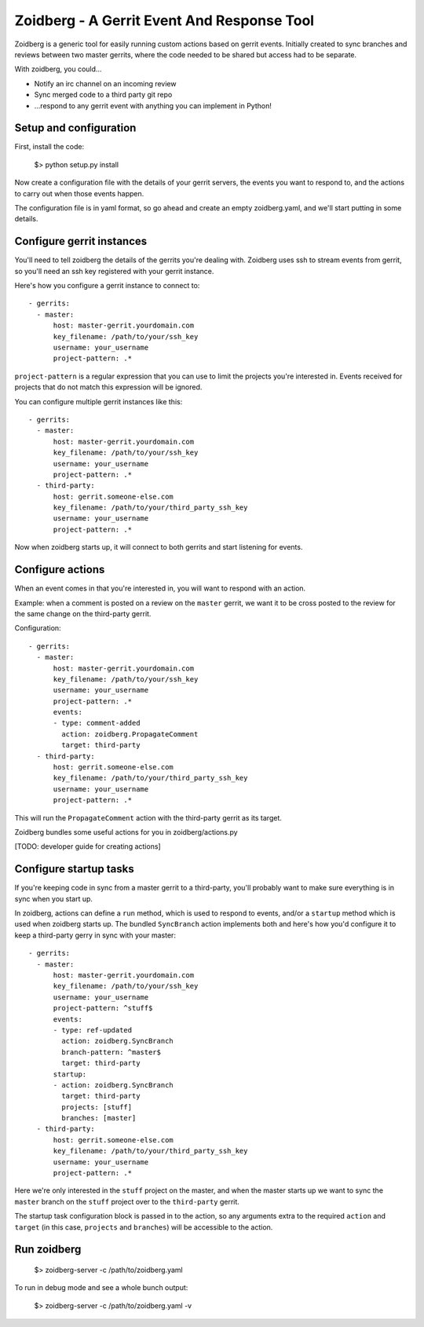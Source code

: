 Zoidberg - A Gerrit Event And Response Tool
===========================================

Zoidberg is a generic tool for easily running custom actions based
on gerrit events. Initially created to sync branches and reviews
between two master gerrits, where the code needed to be shared but
access had to be separate.

With zoidberg, you could...

- Notify an irc channel on an incoming review
- Sync merged code to a third party git repo
- ...respond to any gerrit event with anything you can implement in
  Python!

Setup and configuration
-----------------------

First, install the code:

    $> python setup.py install

Now create a configuration file with the details of your gerrit
servers, the events you want to respond to, and the actions to
carry out when those events happen.

The configuration file is in yaml format, so go ahead and create
an empty zoidberg.yaml, and we'll start putting in some details.

Configure gerrit instances
--------------------------

You'll need to tell zoidberg the details of the gerrits you're
dealing with. Zoidberg uses ssh to stream events from gerrit,
so you'll need an ssh key registered with your gerrit instance.

Here's how you configure a gerrit instance to connect to::

    - gerrits:
      - master:
          host: master-gerrit.yourdomain.com
          key_filename: /path/to/your/ssh_key
          username: your_username
          project-pattern: .*

``project-pattern`` is a regular expression that you can use to limit
the projects you're interested in. Events received for projects that
do not match this expression will be ignored.

You can configure multiple gerrit instances like this::

    - gerrits:
      - master:
          host: master-gerrit.yourdomain.com
          key_filename: /path/to/your/ssh_key
          username: your_username
          project-pattern: .*
      - third-party:
          host: gerrit.someone-else.com
          key_filename: /path/to/your/third_party_ssh_key
          username: your_username
          project-pattern: .*

Now when zoidberg starts up, it will connect to both gerrits and
start listening for events.

Configure actions
-----------------

When an event comes in that you're interested in, you will want to
respond with an action.

Example: when a comment is posted on a review on the ``master``
gerrit, we want it to be cross posted to the review for the same
change on the third-party gerrit.

Configuration::

    - gerrits:
      - master:
          host: master-gerrit.yourdomain.com
          key_filename: /path/to/your/ssh_key
          username: your_username
          project-pattern: .*
          events:
          - type: comment-added
            action: zoidberg.PropagateComment
            target: third-party
      - third-party:
          host: gerrit.someone-else.com
          key_filename: /path/to/your/third_party_ssh_key
          username: your_username
          project-pattern: .*

This will run the ``PropagateComment`` action with the third-party
gerrit as its target.

Zoidberg bundles some useful actions for you in zoidberg/actions.py

[TODO: developer guide for creating actions]

Configure startup tasks
-----------------------

If you're keeping code in sync from a master gerrit to a third-party,
you'll probably want to make sure everything is in sync when you
start up.

In zoidberg, actions can define a ``run`` method, which is used to
respond to events, and/or a ``startup`` method which is used when
zoidberg starts up. The bundled ``SyncBranch`` action implements both
and here's how you'd configure it to keep a third-party gerry in sync
with your master::

    - gerrits:
      - master:
          host: master-gerrit.yourdomain.com
          key_filename: /path/to/your/ssh_key
          username: your_username
          project-pattern: ^stuff$
          events:
          - type: ref-updated
            action: zoidberg.SyncBranch
            branch-pattern: ^master$
            target: third-party
          startup:
          - action: zoidberg.SyncBranch
            target: third-party
            projects: [stuff]
            branches: [master]
      - third-party:
          host: gerrit.someone-else.com
          key_filename: /path/to/your/third_party_ssh_key
          username: your_username
          project-pattern: .*

Here we're only interested in the ``stuff`` project on the master,
and when the master starts up we want to sync the ``master`` branch
on the ``stuff`` project over to the ``third-party`` gerrit.

The startup task configuration block is passed in to the action, so
any arguments extra to the required ``action`` and ``target``
(in this case, ``projects`` and ``branches``) will be accessible to
the action.

Run zoidberg
------------

  $> zoidberg-server -c /path/to/zoidberg.yaml

To run in debug mode and see a whole bunch output:

  $> zoidberg-server -c /path/to/zoidberg.yaml -v
